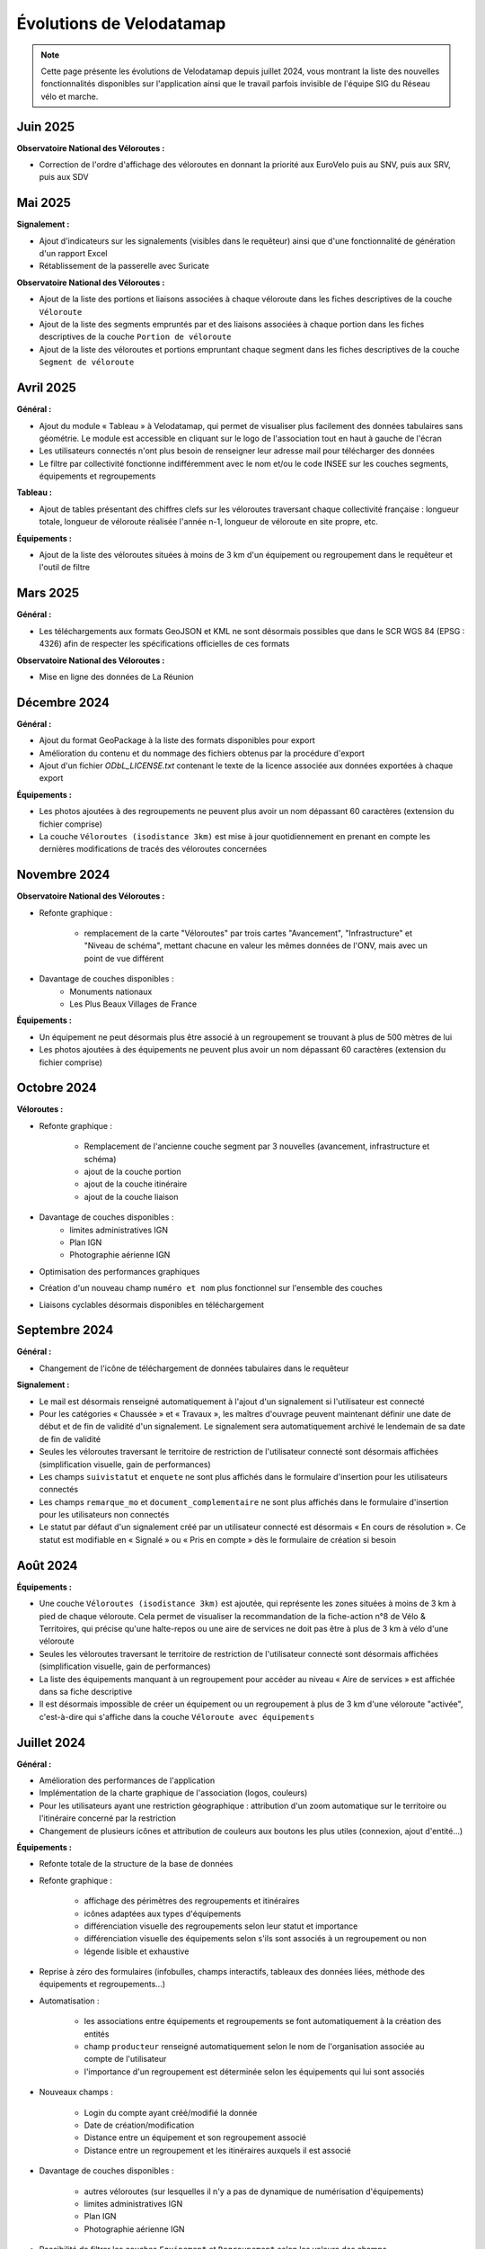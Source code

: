 Évolutions de Velodatamap
=========================

.. note::
    Cette page présente les évolutions de Velodatamap depuis juillet 2024, vous montrant la liste des nouvelles fonctionnalités disponibles sur l'application ainsi que le travail parfois invisible de l'équipe SIG du Réseau vélo et marche.

Juin 2025
--------------
**Observatoire National des Véloroutes :**

* Correction de l'ordre d'affichage des véloroutes en donnant la priorité aux EuroVelo puis au SNV, puis aux SRV, puis aux SDV


Mai 2025
--------------
**Signalement :**

* Ajout d'indicateurs sur les signalements (visibles dans le requêteur) ainsi que d'une fonctionnalité de génération d'un rapport Excel
* Rétablissement de la passerelle avec Suricate

**Observatoire National des Véloroutes :**

* Ajout de la liste des portions et liaisons associées à chaque véloroute dans les fiches descriptives de la couche ``Véloroute``
* Ajout de la liste des segments empruntés par et des liaisons associées à chaque portion dans les fiches descriptives de la couche ``Portion de véloroute``
* Ajout de la liste des véloroutes et portions empruntant chaque segment dans les fiches descriptives de la couche ``Segment de véloroute``

Avril 2025
--------------
**Général :**

* Ajout du module « Tableau » à Velodatamap, qui permet de visualiser plus facilement des données tabulaires sans géométrie. Le module est accessible en cliquant sur le logo de l'association tout en haut à gauche de l'écran
* Les utilisateurs connectés n'ont plus besoin de renseigner leur adresse mail pour télécharger des données
* Le filtre par collectivité fonctionne indifféremment avec le nom et/ou le code INSEE sur les couches segments, équipements et regroupements

**Tableau :**

* Ajout de tables présentant des chiffres clefs sur les véloroutes traversant chaque collectivité française : longueur totale, longueur de véloroute réalisée l'année n-1, longueur de véloroute en site propre, etc. 

**Équipements :**

* Ajout de la liste des véloroutes situées à moins de 3 km d'un équipement ou regroupement dans le requêteur et l'outil de filtre

Mars 2025
--------------
**Général :**

* Les téléchargements aux formats GeoJSON et KML ne sont désormais possibles que dans le SCR WGS 84 (EPSG : 4326) afin de respecter les spécifications officielles de ces formats

**Observatoire National des Véloroutes :**

* Mise en ligne des données de La Réunion


Décembre 2024
--------------
**Général :**

* Ajout du format GeoPackage à la liste des formats disponibles pour export
* Amélioration du contenu et du nommage des fichiers obtenus par la procédure d'export
* Ajout d'un fichier `ODbL_LICENSE.txt` contenant le texte de la licence associée aux données exportées à chaque export

**Équipements :**

* Les photos ajoutées à des regroupements ne peuvent plus avoir un nom dépassant 60 caractères (extension du fichier comprise)
* La couche ``Véloroutes (isodistance 3km)`` est mise à jour quotidiennement en prenant en compte les dernières modifications de tracés des véloroutes concernées

Novembre 2024
--------------
**Observatoire National des Véloroutes :**

* Refonte graphique :

    * remplacement de la carte "Véloroutes" par trois cartes "Avancement", "Infrastructure" et "Niveau de schéma", mettant chacune en valeur les mêmes données de l'ONV, mais avec un point de vue différent

* Davantage de couches disponibles :
    * Monuments nationaux
    * Les Plus Beaux Villages de France

**Équipements :**

* Un équipement ne peut désormais plus être associé à un regroupement se trouvant à plus de 500 mètres de lui
* Les photos ajoutées à des équipements ne peuvent plus avoir un nom dépassant 60 caractères (extension du fichier comprise)

Octobre 2024
--------------
**Véloroutes :**

* Refonte graphique :

    * Remplacement de l'ancienne couche segment par 3 nouvelles (avancement, infrastructure et schéma)
    * ajout de la couche portion
    * ajout de la couche itinéraire
    * ajout de la couche liaison

* Davantage de couches disponibles :
    * limites administratives IGN
    * Plan IGN
    * Photographie aérienne IGN

* Optimisation des performances graphiques
* Création d'un nouveau champ ``numéro et nom`` plus fonctionnel sur l'ensemble des couches
* Liaisons cyclables désormais disponibles en téléchargement

Septembre 2024
--------------

**Général :**

* Changement de l'icône de téléchargement de données tabulaires dans le requêteur

**Signalement :**

* Le mail est désormais renseigné automatiquement à l'ajout d'un signalement si l'utilisateur est connecté
* Pour les catégories « Chaussée » et « Travaux », les maîtres d'ouvrage peuvent maintenant définir une date de début et de fin de validité d'un signalement. Le signalement sera automatiquement archivé le lendemain de sa date de fin de validité
* Seules les véloroutes traversant le territoire de restriction de l'utilisateur connecté sont désormais affichées (simplification visuelle, gain de performances)
* Les champs ``suivistatut`` et ``enquete`` ne sont plus affichés dans le formulaire d'insertion pour les utilisateurs connectés
* Les champs ``remarque_mo`` et ``document_complementaire``  ne sont plus affichés dans le formulaire d'insertion pour les utilisateurs non connectés
* Le statut par défaut d'un signalement créé par un utilisateur connecté est désormais « En cours de résolution ». Ce statut est modifiable en « Signalé » ou « Pris en compte » dès le formulaire de création si besoin

Août 2024
---------

**Équipements :**

* Une couche ``Véloroutes (isodistance 3km)`` est ajoutée, qui représente les zones situées à moins de 3 km à pied de chaque véloroute. Cela permet de visualiser la recommandation de la fiche-action n°8 de Vélo & Territoires, qui précise qu'une halte-repos ou une aire de services ne doit pas être à plus de 3 km à vélo d'une véloroute
* Seules les véloroutes traversant le territoire de restriction de l'utilisateur connecté sont désormais affichées (simplification visuelle, gain de performances)
* La liste des équipements manquant à un regroupement pour accéder au niveau « Aire de services » est affichée dans sa fiche descriptive
* Il est désormais impossible de créer un équipement ou un regroupement à plus de 3 km d'une véloroute "activée", c'est-à-dire qui s'affiche dans la couche ``Véloroute avec équipements``

Juillet 2024
------------

**Général :**

* Amélioration des performances de l'application
* Implémentation de la charte graphique de l'association (logos, couleurs)
* Pour les utilisateurs ayant une restriction géographique : attribution d'un zoom automatique sur le territoire ou l'itinéraire concerné par la restriction
* Changement de plusieurs icônes et attribution de couleurs aux boutons les plus utiles (connexion, ajout d'entité...)



**Équipements :**

* Refonte totale de la structure de la base de données
* Refonte graphique :

    * affichage des périmètres des regroupements et itinéraires
    * icônes adaptées aux types d'équipements
    * différenciation visuelle des regroupements selon leur statut et importance
    * différenciation visuelle des équipements selon s'ils sont associés à un regroupement ou non
    * légende lisible et exhaustive

* Reprise à zéro des formulaires (infobulles, champs interactifs, tableaux des données liées, méthode des équipements et regroupements…)
* Automatisation :

    * les associations entre équipements et regroupements se font automatiquement à la création des entités
    * champ ``producteur`` renseigné automatiquement selon le nom de l'organisation associée au compte de l'utilisateur
    * l'importance d'un regroupement est déterminée selon les équipements qui lui sont associés

* Nouveaux champs :

    * Login du compte ayant créé/modifié la donnée
    * Date de création/modification
    * Distance entre un équipement et son regroupement associé
    * Distance entre un regroupement et les itinéraires auxquels il est associé

* Davantage de couches disponibles :

    * autres véloroutes (sur lesquelles il n'y a pas de dynamique de numérisation d'équipements)
    * limites administratives IGN
    * Plan IGN
    * Photographie aérienne IGN

* Possibilité de filtrer les couches ``Equipement`` et ``Regroupement`` selon les valeurs des champs
* Recherche des équipements et regroupements par leur identifiant ou leur nom
* Données équipements et regroupements disponibles à l'export via le requêteur (licence ODbL)
* Mise en place d'un système de restriction géographique (empêche de modifier des données en-dehors de sa collectivité ou de son itinéraire)
* Mise à jour du dictionnaire de données du référentiel national (gabarits, correspondance avec OpenStreetMap…)
* Protection des données personnelles : les logins des créateurs et modificateurs des données n'apparaissent que pour les utilisateurs connectés et sont exclus des exports de données
* Impossibilité d'associer un regroupement à un itinéraire trop lointain
* Optimisation des performances des couches affichées
